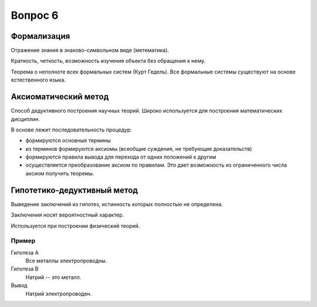 ========
Вопрос 6
========

Формализация
============

Отражение знания в знаково-символьном виде (метематика).

Краткость, четкость, возможность изучения объекта без обращения к нему.

Теорема о неполноте всех формальных систем (Курт Гедель). Все формальные системы
существуют на основе естественного языка.

Аксиоматический метод
=====================

Способ дедуктивного построения научных теорий. Широко используется
для построения математических дисциплин.

В основе лежит последовательность процедур:

- формируются основные термины
- из терминов формируются аксиомы (всеобщие суждения, не требующие доказательств)
- формируются правила вывода для перехода от одних положений к другим
- осуществляется преобразование аксиом по правилам. Это дает возможность
  из ограниченного числа аксиом получить теоремы.

Гипотетико-дедуктивный метод
============================

Выведение заключений из гипотез, истинность которых полностью не определена.

Заключения носят вероятностный характер.

Используется при построении физический теорий.

Пример
------

Гипотеза A
  Все металлы электропроводны.

Гипотеза B
  Натрий -- это металл.

Вывод
  Натрий электропроводен.
